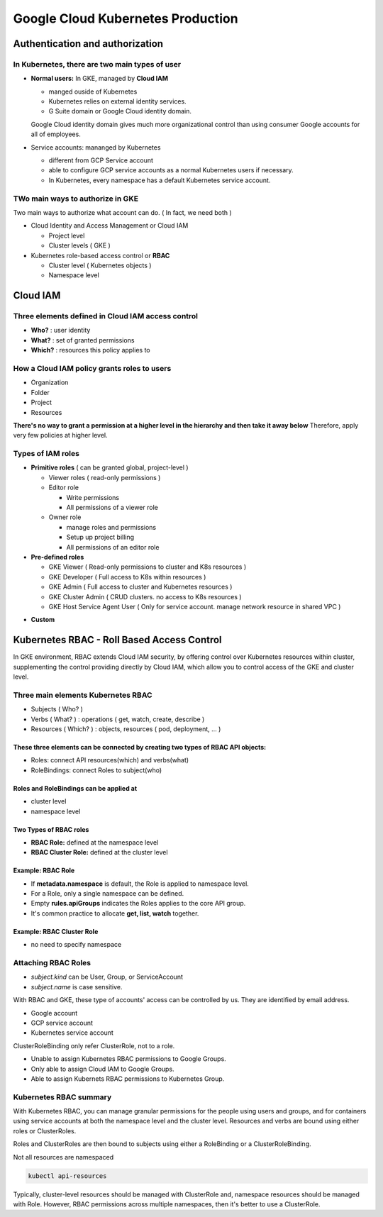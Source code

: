 Google Cloud Kubernetes Production
##################################

Authentication and authorization
================================

In Kubernetes, there are two main types of user
-----------------------------------------------

* **Normal users:** In GKE, managed by **Cloud IAM**

  * manged ouside of Kubernetes
  * Kubernetes relies on external identity services.
  * G Suite domain or Google Cloud identity domain.
  Google Cloud identity domain gives much more organizational control than
  using consumer Google accounts for all of employees.

* Service accounts: mananged by Kubernetes

  * different from GCP Service account
  * able to configure GCP service accounts as a normal Kubernetes users if necessary.
  * In Kubernetes, every namespace has a default Kubernetes service account.


TWo main ways to authorize in GKE
---------------------------------

Two main ways to authorize what account can do. ( In fact, we need both )

* Cloud Identity and Access Management or Cloud IAM

  * Project level
  * Cluster levels ( GKE )

* Kubernetes role-based access control or **RBAC**

  * Cluster level ( Kubernetes objects )
  * Namespace level


Cloud IAM
=========

Three elements defined in Cloud IAM access control
--------------------------------------------------

* **Who?** : user identity
* **What?** : set of granted permissions
* **Which?** : resources this policy applies to

How a Cloud IAM policy grants roles to users
--------------------------------------------

* Organization
* Folder
* Project
* Resources

**There's no way to grant a permission at a higher level in the hierarchy and then take it away below**
Therefore, apply very few policies at higher level.


Types of IAM roles
------------------

* **Primitive roles** ( can be granted global, project-level )

  * Viewer roles ( read-only permissions )
  * Editor role

    * Write permissions
    * All permissions of a viewer role

  * Owner role

    * manage roles and permissions
    * Setup up project billing
    * All permissions of an editor role

* **Pre-defined roles**

  * GKE Viewer ( Read-only permissions to cluster and K8s resources )
  * GKE Developer ( Full access to K8s within resources )
  * GKE Admin ( Full access to cluster and Kubernetes resources )
  * GKE Cluster Admin ( CRUD clusters. no access to K8s resources )
  * GKE Host Service Agent User ( Only for service account. manage network resource in shared VPC )


.. image:: ./images/gcp_k8s_production/gke_predefined_roles.png


* **Custom**


Kubernetes RBAC - Roll Based Access Control
===========================================

In GKE environment, RBAC extends Cloud IAM security, by offering control over
Kubernetes resources within cluster, supplementing the control providing directly by Cloud IAM,
which allow you to control access of the GKE and cluster level.


Three main elements Kubernetes RBAC
-----------------------------------

* Subjects ( Who? )
* Verbs ( What? ) : operations ( get, watch, create, describe )
* Resources ( Which? ) : objects, resources ( pod, deployment, ... )

.. image:: ./images/gcp_k8s_production/k8s_RBAC_concepts.png

These three elements can be connected by creating two types of RBAC API objects:
>>>>>>>>>>>>>>>>>>>>>>>>>>>>>>>>>>>>>>>>>>>>>>>>>>>>>>>>>>>>>>>>>>>>>>>>>>>>>>>>

* Roles: connect API resources(which) and verbs(what)
* RoleBindings: connect Roles to subject(who)


Roles and RoleBindings can be applied at
>>>>>>>>>>>>>>>>>>>>>>>>>>>>>>>>>>>>>>>>

* cluster level
* namespace level

.. image:: ./images/gcp_k8s_production/k8s_RBAC_components.png


Two Types of RBAC roles
>>>>>>>>>>>>>>>>>>>>>>>

* **RBAC Role:** defined at the namespace level
* **RBAC Cluster Role:** defined at the cluster level


Example: RBAC Role
>>>>>>>>>>>>>>>>>>

* If **metadata.namespace** is default, the Role is applied to namespace level.
* For a Role, only a single namespace can be defined.
* Empty **rules.apiGroups** indicates the Roles applies to the core API group.
* It's common practice to allocate **get, list, watch** together.

.. image:: ./images/gcp_k8s_production/RBAC_role_namespace_level_manifest.png


Example: RBAC Cluster Role
>>>>>>>>>>>>>>>>>>>>>>>>>>

* no need to specify namespace

.. image:: ./images/gcp_k8s_production/RBAC_role_cluster_level_manifest.png


Attaching RBAC Roles
--------------------

* `subject.kind` can be User, Group, or ServiceAccount
* `subject.name` is case sensitive.

With RBAC and GKE, these type of accounts' access can be controlled by us.
They are identified by email address.

* Google account
* GCP service account
* Kubernetes service account


.. image:: ./images/gcp_k8s_production/RBAC_attaching_rolebinding.png


ClusterRoleBinding only refer ClusterRole, not to a role.

.. image:: ./images/gcp_k8s_production/RBAC_attaching_cluster_rolebinding.png


.. image:: ./images/gcp_k8s_production/RBAC_refer_to_different_subjects.png

* Unable to assign Kubernetes RBAC permissions to Google Groups.
* Only able to assign Cloud IAM to Google Groups.
* Able to assign Kubernets RBAC permissions to Kubernetes Group.


Kubernetes RBAC summary
-----------------------

With Kubernetes RBAC, you can manage granular permissions for the people using users and groups,
and for containers using service accounts at both the namespace level and the cluster level.
Resources and verbs are bound using either roles or ClusterRoles.

Roles and ClusterRoles are then bound to subjects using
either a RoleBinding or a ClusterRoleBinding.

.. image:: ./images/gcp_k8s_production/RBAC_summary.png


Not all resources are namespaced

.. code-block:: bash

  kubectl api-resources


Typically, cluster-level resources should be managed with ClusterRole
and, namespace resources should be managed with Role.
However, RBAC permissions across multiple namespaces, then it's better to use a ClusterRole.




